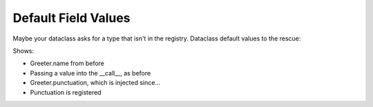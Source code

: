 Default Field Values
====================

Maybe your dataclass asks for a type that isn't in the registry.
Dataclass default values to the rescue:

.. xxxcode-block:: python

    from dataclasses import dataclass
    from wired.dataclasses import factory

    @factory()
    @dataclass
    class Greeter:
        greeting: str = 'Hello'


Shows:

- Greeter.name from before

- Passing a value into the __call__, as before

- Greeter.punctuation, which is injected since...

- Punctuation is registered